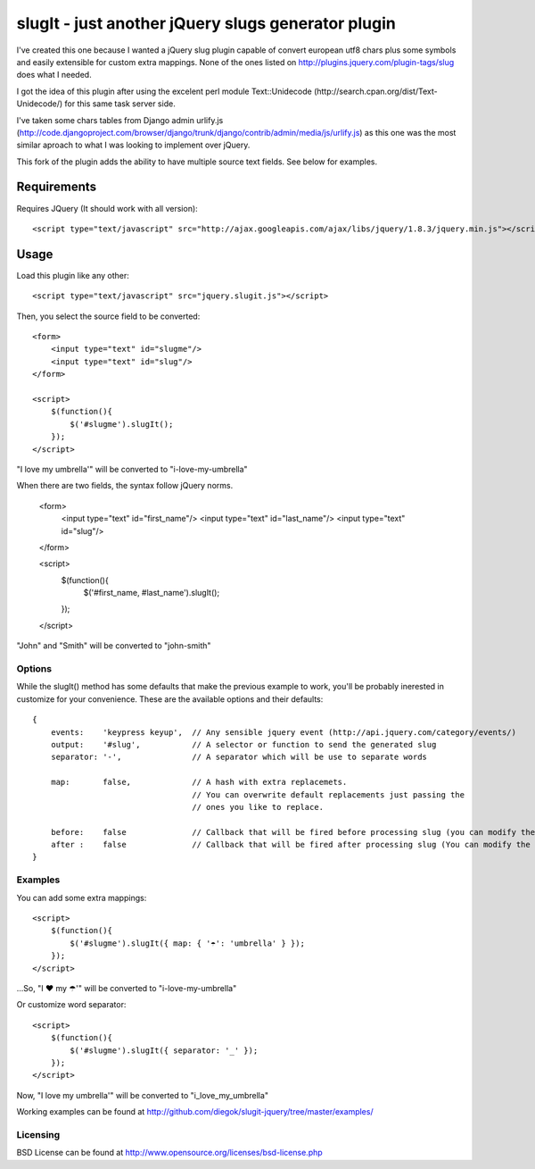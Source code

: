 ===================================================
slugIt - just another jQuery slugs generator plugin
===================================================

I've created this one because I wanted a jQuery slug plugin capable of convert
european utf8 chars plus some symbols and easily extensible for custom extra mappings.
None of the ones listed on http://plugins.jquery.com/plugin-tags/slug does what I needed.

I got the idea of this plugin after using the excelent perl module Text::Unidecode
(http://search.cpan.org/dist/Text-Unidecode/) for this same task server side.

I've taken some chars tables from Django admin urlify.js
(http://code.djangoproject.com/browser/django/trunk/django/contrib/admin/media/js/urlify.js)
as this one was the most similar aproach to what I was looking to implement over jQuery.

This fork of the plugin adds the ability to have multiple source text fields. See below for examples.

Requirements
============

Requires JQuery (It should work with all version)::

  <script type="text/javascript" src="http://ajax.googleapis.com/ajax/libs/jquery/1.8.3/jquery.min.js"></script>

Usage
=====

Load this plugin like any other::

  <script type="text/javascript" src="jquery.slugit.js"></script>

Then, you select the source field to be converted::

    <form>
        <input type="text" id="slugme"/>
        <input type="text" id="slug"/>
    </form>

    <script>
        $(function(){
            $('#slugme').slugIt();
        });
    </script>

"I love my umbrella'" will be converted to "i-love-my-umbrella"

When there are two fields, the syntax follow jQuery norms.

    <form>
        <input type="text" id="first_name"/>
        <input type="text" id="last_name"/>
        <input type="text" id="slug"/>
    </form>

    <script>
        $(function(){
            $('#first_name, #last_name').slugIt();
        });
    </script>

"John" and "Smith" will be converted to "john-smith"


Options
-------

While the slugIt() method has some defaults that make the previous example to work, you'll be probably
inerested in customize for your convenience. These are the available options and their defaults::

    {
        events:    'keypress keyup',  // Any sensible jquery event (http://api.jquery.com/category/events/)
        output:    '#slug',           // A selector or function to send the generated slug
        separator: '-',               // A separator which will be use to separate words

        map:       false,             // A hash with extra replacemets.
                                      // You can overwrite default replacements just passing the
                                      // ones you like to replace.

        before:    false              // Callback that will be fired before processing slug (you can modify the input)
        after :    false              // Callback that will be fired after processing slug (You can modify the slug)
    }

Examples
--------

You can add some extra mappings::

    <script>
        $(function(){
            $('#slugme').slugIt({ map: { '☂': 'umbrella' } });
        });
    </script>

...So, "I ♥ my ☂'" will be converted to "i-love-my-umbrella"

Or customize word separator::

    <script>
        $(function(){
            $('#slugme').slugIt({ separator: '_' });
        });
    </script>

Now, "I love my umbrella'" will be converted to "i_love_my_umbrella"

Working examples can be found at http://github.com/diegok/slugit-jquery/tree/master/examples/

Licensing
---------
BSD License can be found at http://www.opensource.org/licenses/bsd-license.php
